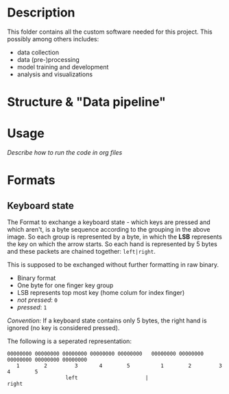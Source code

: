 * Description

This folder contains all the custom software needed for this project. This possibly among others includes:

- data collection
- data (pre-)processing
- model training and development
- analysis and visualizations


* Structure & "Data pipeline"
[[../Documentation/diagrams/data-pipeline.svg]]
* Usage
/Describe how to run the code in org files/

* Formats
** Keyboard state
[[../Documentation/diagrams/keyboard-state-format-grouping.svg]]

The Format to exchange a keyboard state - which keys are pressed and which aren't, is a byte sequence according to the grouping in the above image. So each group is represented by a byte, in which the *LSB* represents the key on which the arrow starts. So each hand is represented by 5 bytes and these packets are chained together: ~left|right~.

This is supposed to be exchanged without further formatting in raw binary.

- Binary format
- One byte for one finger key group
- LSB represents top most key (home colum for index finger)
- /not pressed/: ~0~
- /pressed/: ~1~

/Convention:/ If a keyboard state contains only 5 bytes, the right hand is ignored (no key is considered pressed).

 The following is a seperated representation:
#+begin_example
 00000000 00000000 00000000 00000000 00000000   00000000 00000000 00000000 00000000 00000000
    1        2         3       4        5          1        2         3       4        5
                    left                      |                     right                   
#+end_example

